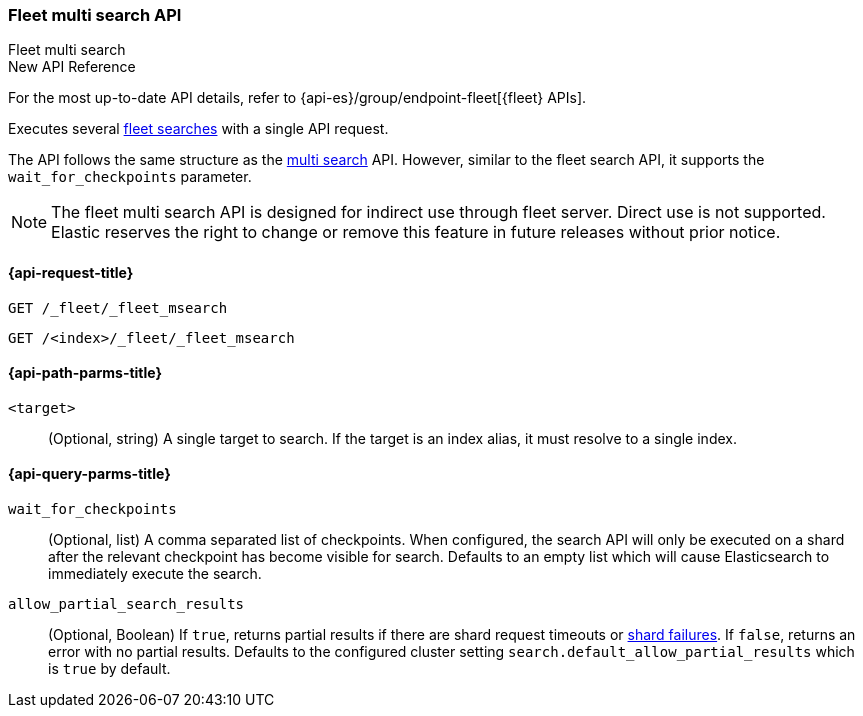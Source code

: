 [role="xpack"]
[[fleet-multi-search]]
=== Fleet multi search API
++++
<titleabbrev>Fleet multi search</titleabbrev>
++++

.New API Reference
[sidebar]
--
For the most up-to-date API details, refer to {api-es}/group/endpoint-fleet[{fleet} APIs].
--

Executes several <<fleet-search,fleet searches>> with a single API request.

The API follows the same structure as the <<search-multi-search, multi search>> API. However,
similar to the fleet search API, it supports the `wait_for_checkpoints` parameter.

NOTE: The fleet multi search API is designed for indirect use through fleet server. Direct use is
not supported. Elastic reserves the right to change or remove this feature in future releases
without prior notice.

[[fleet-multi-search-api-request]]
==== {api-request-title}

`GET /_fleet/_fleet_msearch`

`GET /<index>/_fleet/_fleet_msearch`

[[fleet-multi-search-api-path-params]]
==== {api-path-parms-title}

`<target>`::
(Optional, string)
A single target to search. If the target is an index alias, it must resolve to a single index.

[role="child_attributes"]
[[fleet-multi-search-api-query-parms]]
==== {api-query-parms-title}

`wait_for_checkpoints`::
(Optional, list) A comma separated list of checkpoints. When configured, the search API will
only be executed on a shard after the relevant checkpoint has become visible for search.
Defaults to an empty list which will cause Elasticsearch to immediately execute the search.

`allow_partial_search_results`::
(Optional, Boolean)
If `true`, returns partial results if there are shard request timeouts or
<<shard-failures,shard failures>>. If `false`, returns an error with
no partial results. Defaults to the configured cluster setting `search.default_allow_partial_results` which
is `true` by default.
